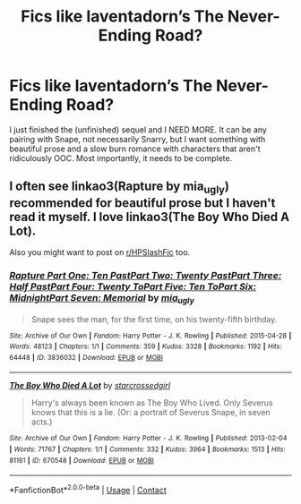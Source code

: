#+TITLE: Fics like laventadorn’s The Never-Ending Road?

* Fics like laventadorn’s The Never-Ending Road?
:PROPERTIES:
:Author: Ocyanea
:Score: 4
:DateUnix: 1619052767.0
:DateShort: 2021-Apr-22
:FlairText: Request
:END:
I just finished the (unfinished) sequel and I NEED MORE. It can be any pairing with Snape, not necessarily Snarry, but I want something with beautiful prose and a slow burn romance with characters that aren't ridiculously OOC. Most importantly, it needs to be complete.


** I often see linkao3(Rapture by mia_ugly) recommended for beautiful prose but I haven't read it myself. I love linkao3(The Boy Who Died A Lot).

Also you might want to post on [[/r/HPSlashFic][r/HPSlashFic]] too.
:PROPERTIES:
:Author: sailingg
:Score: 1
:DateUnix: 1619056396.0
:DateShort: 2021-Apr-22
:END:

*** [[https://archiveofourown.org/works/3836032][*/Rapture Part One: Ten PastPart Two: Twenty PastPart Three: Half PastPart Four: Twenty ToPart Five: Ten ToPart Six: MidnightPart Seven: Memorial/*]] by [[https://www.archiveofourown.org/users/mia_ugly/pseuds/mia_ugly][/mia_ugly/]]

#+begin_quote
  Snape sees the man, for the first time, on his twenty-fifth birthday.
#+end_quote

^{/Site/:} ^{Archive} ^{of} ^{Our} ^{Own} ^{*|*} ^{/Fandom/:} ^{Harry} ^{Potter} ^{-} ^{J.} ^{K.} ^{Rowling} ^{*|*} ^{/Published/:} ^{2015-04-28} ^{*|*} ^{/Words/:} ^{48123} ^{*|*} ^{/Chapters/:} ^{1/1} ^{*|*} ^{/Comments/:} ^{359} ^{*|*} ^{/Kudos/:} ^{3328} ^{*|*} ^{/Bookmarks/:} ^{1192} ^{*|*} ^{/Hits/:} ^{64448} ^{*|*} ^{/ID/:} ^{3836032} ^{*|*} ^{/Download/:} ^{[[https://archiveofourown.org/downloads/3836032/Rapture.epub?updated_at=1617251773][EPUB]]} ^{or} ^{[[https://archiveofourown.org/downloads/3836032/Rapture.mobi?updated_at=1617251773][MOBI]]}

--------------

[[https://archiveofourown.org/works/670548][*/The Boy Who Died A Lot/*]] by [[https://www.archiveofourown.org/users/starcrossedgirl/pseuds/starcrossedgirl][/starcrossedgirl/]]

#+begin_quote
  Harry's always been known as The Boy Who Lived. Only Severus knows that this is a lie. (Or: a portrait of Severus Snape, in seven acts.)
#+end_quote

^{/Site/:} ^{Archive} ^{of} ^{Our} ^{Own} ^{*|*} ^{/Fandom/:} ^{Harry} ^{Potter} ^{-} ^{J.} ^{K.} ^{Rowling} ^{*|*} ^{/Published/:} ^{2013-02-04} ^{*|*} ^{/Words/:} ^{71767} ^{*|*} ^{/Chapters/:} ^{1/1} ^{*|*} ^{/Comments/:} ^{332} ^{*|*} ^{/Kudos/:} ^{3964} ^{*|*} ^{/Bookmarks/:} ^{1513} ^{*|*} ^{/Hits/:} ^{81161} ^{*|*} ^{/ID/:} ^{670548} ^{*|*} ^{/Download/:} ^{[[https://archiveofourown.org/downloads/670548/The%20Boy%20Who%20Died%20A%20Lot.epub?updated_at=1618401575][EPUB]]} ^{or} ^{[[https://archiveofourown.org/downloads/670548/The%20Boy%20Who%20Died%20A%20Lot.mobi?updated_at=1618401575][MOBI]]}

--------------

*FanfictionBot*^{2.0.0-beta} | [[https://github.com/FanfictionBot/reddit-ffn-bot/wiki/Usage][Usage]] | [[https://www.reddit.com/message/compose?to=tusing][Contact]]
:PROPERTIES:
:Author: FanfictionBot
:Score: 1
:DateUnix: 1619056422.0
:DateShort: 2021-Apr-22
:END:
